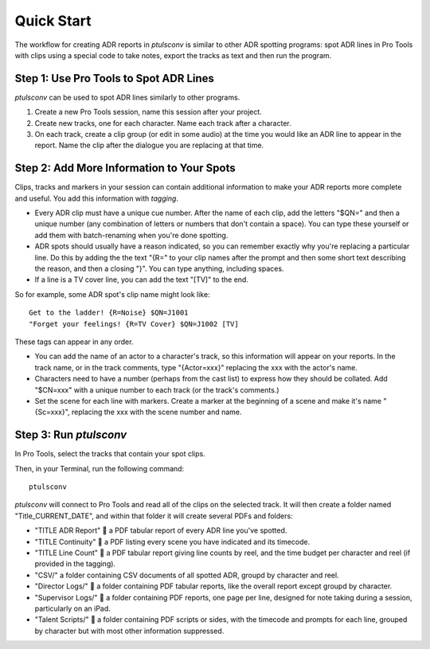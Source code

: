 Quick Start
===========

The workflow for creating ADR reports in `ptulsconv` is similar to other ADR 
spotting programs: spot ADR lines in Pro Tools with clips using a special 
code to take notes, export the tracks as text and then run the program.


Step 1: Use Pro Tools to Spot ADR Lines
---------------------------------------

`ptulsconv` can be used to spot ADR lines similarly to other programs.

#. Create a new Pro Tools session, name this session after your project.
#. Create new tracks, one for each character. Name each track after a 
   character.
#. On each track, create a clip group (or edit in some audio) at the time you 
   would like an ADR line to appear in the report. Name the clip after the 
   dialogue you are replacing at that time.


Step 2: Add More Information to Your Spots
------------------------------------------

Clips, tracks and markers in your session can contain additional information 
to make your ADR reports more complete and useful. You add this information 
with *tagging*.

* Every ADR clip must have a unique cue number. After the name of each clip,
  add the letters "$QN=" and then a unique number (any combination of letters 
  or numbers that don't contain a space). You can type these yourself or add 
  them with batch-renaming when you're done spotting.
* ADR spots should usually have a reason indicated, so you can remember exactly
  why you're replacing a particular line. Do this by adding the the text "{R="
  to your clip names after the prompt and then some short text describing the 
  reason, and then a closing "}". You can type anything, including spaces.
* If a line is a TV cover line, you can add the text "[TV]" to the end.

So for example, some ADR spot's clip name might look like::

    Get to the ladder! {R=Noise} $QN=J1001
    "Forget your feelings! {R=TV Cover} $QN=J1002 [TV]

These tags can appear in any order.

* You can add the name of an actor to a character's track, so this information
  will appear on your reports. In the track name, or in the track comments,
  type "{Actor=xxx}" replacing the xxx with the actor's name.
* Characters need to have a number (perhaps from the cast list) to express how
  they should be collated. Add "$CN=xxx" with a unique number to each track (or
  the track's comments.)
* Set the scene for each line with markers. Create a marker at the beginning of 
  a scene and make it's name "{Sc=xxx}", replacing the xxx with the scene 
  number and name.


Step 3: Run `ptulsconv`
------------------------

In Pro Tools, select the tracks that contain your spot clips.

Then, in your Terminal, run the following command::

    ptulsconv

`ptulsconv` will connect to Pro Tools and read all of the clips on the selected
track. It will then create a folder named "Title_CURRENT_DATE", and within that 
folder it will create several PDFs and folders:

- "TITLE ADR Report" 📄 a PDF tabular report of every ADR line you've spotted.
- "TITLE Continuity" 📄 a PDF listing every scene you have indicated and its 
  timecode.
- "TITLE Line Count" 📄 a PDF tabular report giving line counts by reel, and the
  time budget per character and reel (if provided in the tagging).
- "CSV/" a folder containing CSV documents of all spotted ADR, groupd by 
  character and reel.
- "Director Logs/" 📁 a folder containing PDF tabular reports, like the overall
  report except groupd by character.
- "Supervisor Logs/" 📁 a folder containing PDF reports, one page per line, 
  designed for note taking during a session, particularly on an iPad.
- "Talent Scripts/" 📁 a folder containing PDF scripts or sides, with the timecode
  and prompts for each line, grouped by character but with most other 
  information suppressed.


